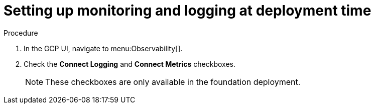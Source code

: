 [id="con-gcp-setup-at-deployment-time"]

= Setting up monitoring and logging at deployment time

.Procedure
. In the GCP UI, navigate to menu:Observability[].
. Check the *Connect Logging* and *Connect Metrics* checkboxes.
+
[NOTE]
====
These checkboxes are only available in the foundation deployment.
====

